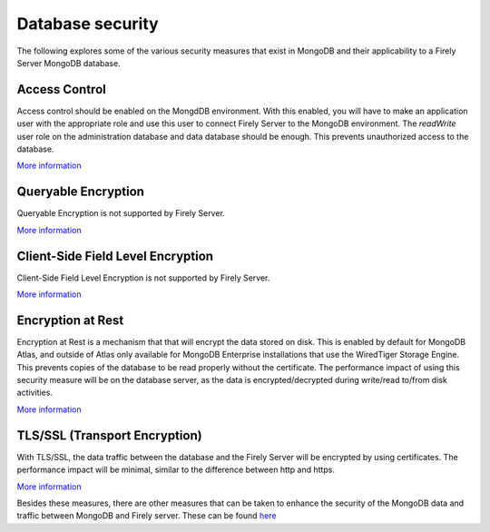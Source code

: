 Database security
=================

The following explores some of the various security measures that exist in MongoDB and their applicability to a Firely Server MongoDB database.

Access Control
--------------
Access control should be enabled on the MongdDB environment. With this enabled, you will have to make an application user with the appropriate role and use this user to connect Firely Server to the MongoDB environment.
The `readWrite` user role on the administration database and data database should be enough.
This prevents unauthorized access to the database.

`More information <https://www.mongodb.com/docs/manual/tutorial/enable-authentication/>`_

Queryable Encryption
--------------------
Queryable Encryption is not supported by Firely Server.

`More information <https://www.mongodb.com/docs/manual/core/queryable-encryption/>`_

Client-Side Field Level Encryption
----------------------------------
Client-Side Field Level Encryption is not supported by Firely Server.

`More information <https://www.mongodb.com/docs/manual/core/csfle/>`_

Encryption at Rest
------------------
Encryption at Rest is a mechanism that that will encrypt the data stored on disk. This is enabled by default for MongoDB Atlas, and outside of Atlas only available for MongoDB Enterprise installations that use the WiredTiger Storage Engine.
This prevents copies of the database to be read properly without the certificate.
The performance impact of using this security measure will be on the database server, as the data is encrypted/decrypted during write/read to/from disk activities.

`More information <https://www.mongodb.com/docs/manual/tutorial/configure-encryption/>`_

TLS/SSL (Transport Encryption)
------------------------------
With TLS/SSL, the data traffic between the database and the Firely Server will be encrypted by using certificates.
The performance impact will be minimal, similar to the difference between http and https.

`More information <https://www.mongodb.com/docs/manual/core/security-transport-encryption/>`_


Besides these measures, there are other measures that can be taken to enhance the security of the MongoDB data and traffic between MongoDB and Firely server.
These can be found `here <https://www.mongodb.com/docs/manual/administration/security-checklist/>`_